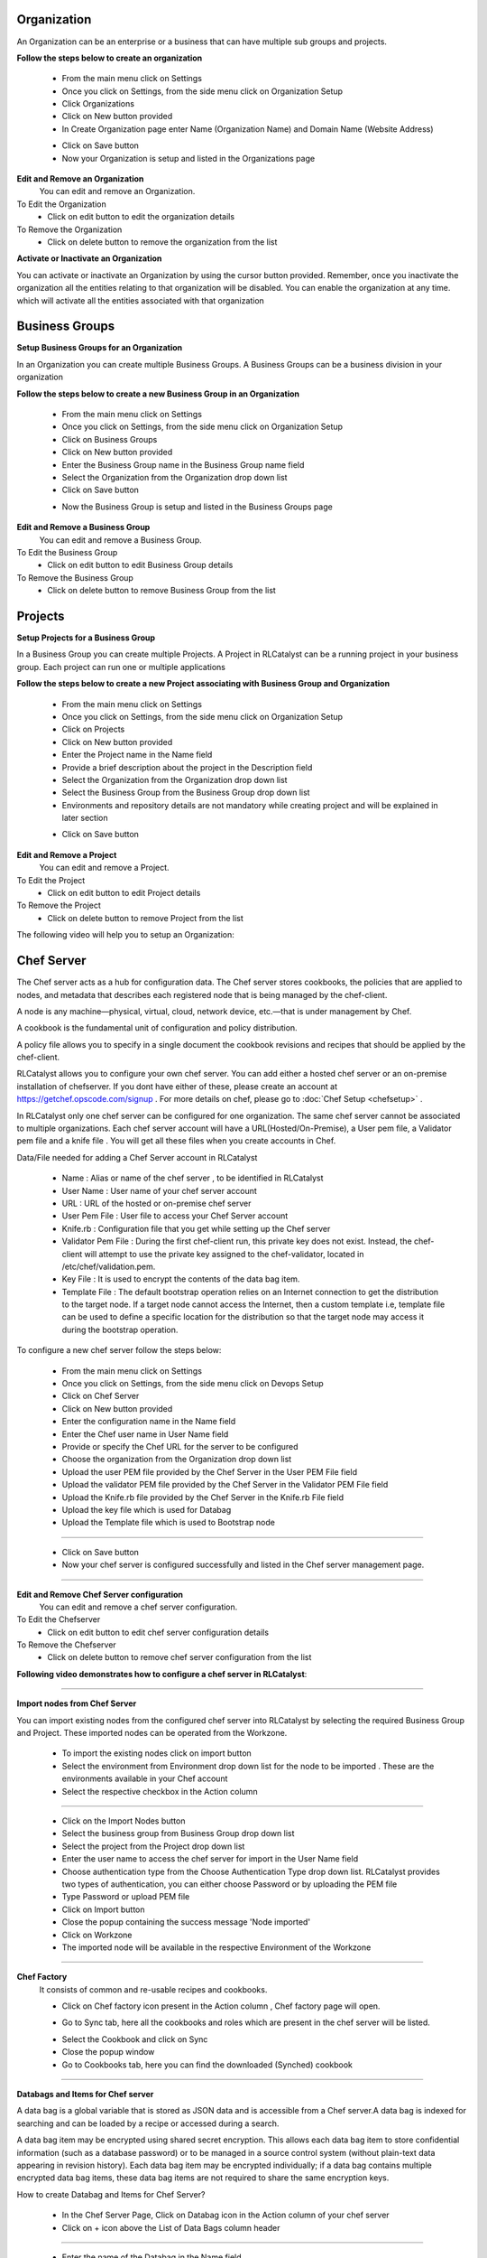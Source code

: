 


.. _org-settings:


Organization
^^^^^^^^^^^^

An Organization can be an enterprise or a business that can have multiple sub groups and projects.

**Follow the steps below to create an organization**

 * From the main menu click on Settings
 * Once you click on Settings, from the side menu click on Organization Setup
 * Click Organizations
 * Click on New button provided 
 * In Create Organization page enter Name (Organization Name) and Domain Name (Website Address)

 .. image:: /images/createOrg.JPG


 * Click on Save button
 * Now your Organization is setup and listed in the Organizations page

 .. image:: /images/orgList.JPG



**Edit and Remove an Organization**
 You can edit and remove an Organization.

To Edit the Organization
 * Click on edit button to edit the organization details

To Remove the Organization
 * Click on delete button to remove the organization from the list


**Activate or Inactivate an Organization**

You can activate or inactivate an Organization by using the cursor button provided.  Remember, once you inactivate the organization all the entities relating to that organization will be disabled. You can enable the organization at any time. which will activate all the entities associated with that organization

 .. image:: /images/editOrg.png

 
.. _bu-settings:

Business Groups
^^^^^^^^^^^^^^^
**Setup Business Groups for an Organization**

In an Organization you can create multiple Business Groups. A Business Groups can be a business division in your organization

**Follow the steps below to create a new Business Group in an Organization**

 * From the main menu click on Settings
 * Once you click on Settings, from the side menu click on Organization Setup
 * Click on Business Groups
 * Click on New button provided 
 * Enter the Business Group name in the Business Group name field
 * Select the Organization from the Organization drop down list
 * Click on Save button

 .. image:: /images/createBG.JPG

 * Now the Business Group  is setup and listed in the Business Groups page


 .. image:: /images/businessList.JPG

**Edit and Remove a Business Group**
 You can edit and remove a Business Group.

To Edit the Business Group
 * Click on edit button to edit Business Group details

To Remove the Business Group
 * Click on delete button to remove Business Group from the list 

 


.. _projects-settings:

Projects
^^^^^^^^

**Setup Projects for a Business Group**

In a Business Group you can create multiple Projects. A Project in RLCatalyst can be a running project in your business group. Each project can run one or multiple applications

**Follow the steps below to create a new Project associating with Business Group and Organization**

 * From the main menu click on Settings
 * Once you click on Settings, from the side menu click on Organization Setup
 * Click on Projects
 * Click on New button provided 
 * Enter the Project name in the Name field
 * Provide a brief description about the project in the Description field
 * Select the Organization from the Organization drop down list
 * Select the Business Group from the Business Group drop down list
 * Environments and repository details are not mandatory while creating project and will be explained in later section

 .. image:: /images/createProj.JPG

 * Click on Save button

 .. image:: /images/projectList.JPG

**Edit and Remove a Project**
 You can edit and remove a Project.

To Edit the Project
 * Click on edit button to edit Project details

To Remove the Project
 * Click on delete button to remove Project from the list



The following video will help you to setup an Organization:


.. raw:: html

	
	<div style="position:relative;padding-bottom:56.25%;padding-top:30px;height:0;overflow:hidden;">
        <iframe src="https://www.youtube.com/embed/-xt_FLAky74" frameborder="0" allowfullscreen style="position: absolute; top: 0; left: 0; width: 100%; height: 100%;"></iframe>
    </div>



.. _chef-settings:

Chef Server
^^^^^^^^^^^
The Chef server acts as a hub for configuration data. The Chef server stores cookbooks, the policies that are applied to nodes, and metadata that describes each registered node that is being managed by the chef-client.

A node is any machine—physical, virtual, cloud, network device, etc.—that is under management by Chef.

A cookbook is the fundamental unit of configuration and policy distribution.

A policy file allows you to specify in a single document the cookbook revisions and recipes that should be applied by the chef-client.


RLCatalyst allows you to configure your own chef server. You can add either a hosted chef server or an on-premise installation of chefserver. If you dont have either of these, please create an account at https://getchef.opscode.com/signup . For more details on chef, please go to :doc:`Chef Setup <chefsetup>` . 

In RLCatalyst only one chef server can be configured for one organization. The same chef server cannot be associated to multiple organizations. Each chef server account will have a URL(Hosted/On-Premise), a User pem file, a Validator pem file and a knife file . You will get all these files when you create accounts in Chef.

Data/File needed for adding a Chef Server account in RLCatalyst

 * Name : Alias or name of the chef server , to be identified in RLCatalyst
 * User Name : User name of your chef server account
 * URL : URL of the hosted or on-premise chef server
 * User Pem File : User file to access your Chef Server account
 * Knife.rb : Configuration file that you get while setting up the Chef server
 * Validator Pem File : During the first chef-client run, this private key does not exist. Instead, the chef-client will attempt to use the private key assigned to the chef-validator, located in /etc/chef/validation.pem.
 * Key File : It is used to encrypt the contents of the data bag item.
 * Template File :  The default bootstrap operation relies on an Internet connection to get the distribution to the target node. If a target node cannot access the Internet, then a custom template i.e, template file can be used to define a specific location for the distribution so that the target node may access it during the bootstrap operation.

To configure a new chef server follow the steps below:

 * From the main menu click on Settings
 * Once you click on Settings, from the side menu click on Devops Setup
 * Click on Chef Server
 * Click on New button provided 
 * Enter the configuration name in the Name field
 * Enter the Chef user name in User Name field
 * Provide or specify the Chef URL for the server to be configured
 * Choose the organization from the Organization drop down list
 * Upload the user PEM file provided by the Chef Server in the User PEM File field
 * Upload the validator PEM file provided by the Chef Server in the Validator PEM File field
 * Upload the Knife.rb file provided by the Chef Server in the Knife.rb File field
 * Upload the key file which is used for Databag
 * Upload the Template file which is used to Bootstrap node


 .. image:: /images/createChefServer.JPG

*****


 * Click on Save button 
 * Now your chef server is configured successfully and listed in the Chef server management page.

 .. image:: /images/Chefserverlist.JPG

*****

**Edit and Remove Chef Server configuration**
 You can edit and remove a chef server configuration.


To Edit the Chefserver
 * Click on edit button to edit chef server configuration details

To Remove the Chefserver
 * Click on delete button to remove chef server configuration from the list

**Following video demonstrates how to configure a chef server in RLCatalyst**:


.. raw:: html

	
	<div style="position:relative;padding-bottom:56.25%;padding-top:30px;height:0;overflow:hidden;">
        <iframe src="https://www.youtube.com/embed/OOniqyJnakc" frameborder="0" allowfullscreen style="position: absolute; top: 0; left: 0; width: 100%; height: 100%;"></iframe>
    </div>

*****

**Import nodes from Chef Server**

You can import existing nodes from the configured chef server into RLCatalyst by selecting the required Business Group and Project. These imported nodes can be operated from the Workzone.

 * To import the existing nodes click on import button  
 * Select the environment from Environment drop down list for the node to be imported . These are the environments available in your Chef account
 * Select the respective checkbox in the Action column

 .. image:: /images/chefImport.JPG

*****

 * Click on the Import Nodes button 
 * Select the business group from Business Group drop down list
 * Select the project from the Project drop down list
 * Enter the user name to access the chef server for import in the User Name field 
 * Choose authentication type from the Choose Authentication Type drop down list. RLCatalyst provides two types of authentication, you can either choose Password or by uploading the PEM file
 * Type Password or upload PEM file
 * Click on Import button
 * Close the popup containing the success message 'Node imported'
 * Click on Workzone
 * The imported node will be available in the respective Environment of the Workzone

*****

**Chef Factory**
 It consists of common and re-usable recipes and cookbooks.

 * Click on Chef factory icon present in the Action column , Chef factory page will open.

 .. image:: /images/chefFactory.JPG

 * Go to Sync tab, here all the cookbooks and roles which are present in the chef server will be listed.

 .. image:: /images/chefCookbooks.JPG

 * Select the Cookbook and click on Sync
 * Close the popup window
 * Go to Cookbooks tab, here you can find the downloaded (Synched) cookbook

 .. image:: /images/chefFactoryActions.JPG

*****


**Databags and Items for Chef server**

A data bag is a global variable that is stored as JSON data and is accessible from a Chef server.A data bag is indexed for searching and can be loaded by a recipe or accessed during a search.

A data bag item may be encrypted using shared secret encryption. This allows each data bag item to store confidential information (such as a database password) or to be managed in a source control system (without plain-text data appearing in revision history). Each data bag item may be encrypted individually; if a data bag contains multiple encrypted data bag items, these data bag items are not required to share the same encryption keys.


How to create Databag and Items for Chef Server?

 * In the Chef Server Page, Click on Databag icon in the Action column of your chef server
 * Click on + icon above the List of Data Bags column header

 .. image:: /images/databag.JPG

*****

 * Enter the name of the Databag in the Name field


 .. image:: /images/createDatabag.JPG

*****

 * Click on Save button
 * Select the Created Databag and create an item by clicking + icon above the 'Items for -Databagname' column header
 * Enter the ID and Item body

 .. image:: /images/createDatabagItem.JPG

*****

 * Select the checkbox Do you want to Encrypt
 * Click on Save button
 * Now Databag and its item is created. Item body is shown in last column
 * Click on Close button to navigate back to Chef server management page

*****

.. _env-settings:

Setup Environments
^^^^^^^^^^^^^^^^^^

In an Organization you can create multiple Environments. These environments need to be linked to Projects back. For example: Production, Development, Testing and so on. 

Follow the steps to setup a new Environment in an Organization:

 * From the main menu click on Settings
 * Once you click on Settings, from the side menu click on Devops Setup
 * Click on Environments
 * Click on New button provided
 * Select the Organization from the Organization drop down list
 * Select the server from the Chef Server drop down list
 * You can see a list of environments in teh drop down. These are the environments defined in your chef server account. You can select one from this  drop down list **OR** you can Add new Environments to chef server by clicking on **Add** link provided right above the select an Chef Environment drop down
 * Now Enter the Environment name to be created

 .. image:: /images/addNewEnv.JPG

*****

 * Click on Add button
 * Now select the environment you added to the chef server from the Chef Environment drop down list

 .. image:: /images/createEnv.JPG

*****

 * Assign the project by toggling to 'Yes'
 * Click on Save button.
 * Now the environment is setup and listed in the Environments page

 .. image:: /images/envList.JPG
 
*****


**Hereby attaching a video which will demonstrate as in how to Create Environment**:


.. raw:: html

	
	<div style="position:relative;padding-bottom:56.25%;padding-top:30px;height:0;overflow:hidden;">
        <iframe src="https://www.youtube.com/embed/hzGWuRSJCRw" frameborder="0" allowfullscreen style="position: absolute; top: 0; left: 0; width: 100%; height: 100%;"></iframe>
    </div>


*****
